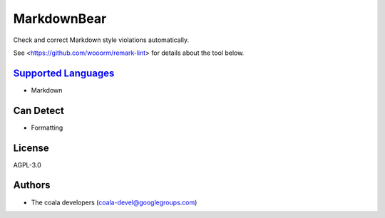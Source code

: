 **MarkdownBear**
================

Check and correct Markdown style violations automatically.

See <https://github.com/wooorm/remark-lint> for details about the tool
below.

`Supported Languages <../README.rst>`_
-----

* Markdown



Can Detect
----------

* Formatting

License
-------

AGPL-3.0

Authors
-------

* The coala developers (coala-devel@googlegroups.com)

